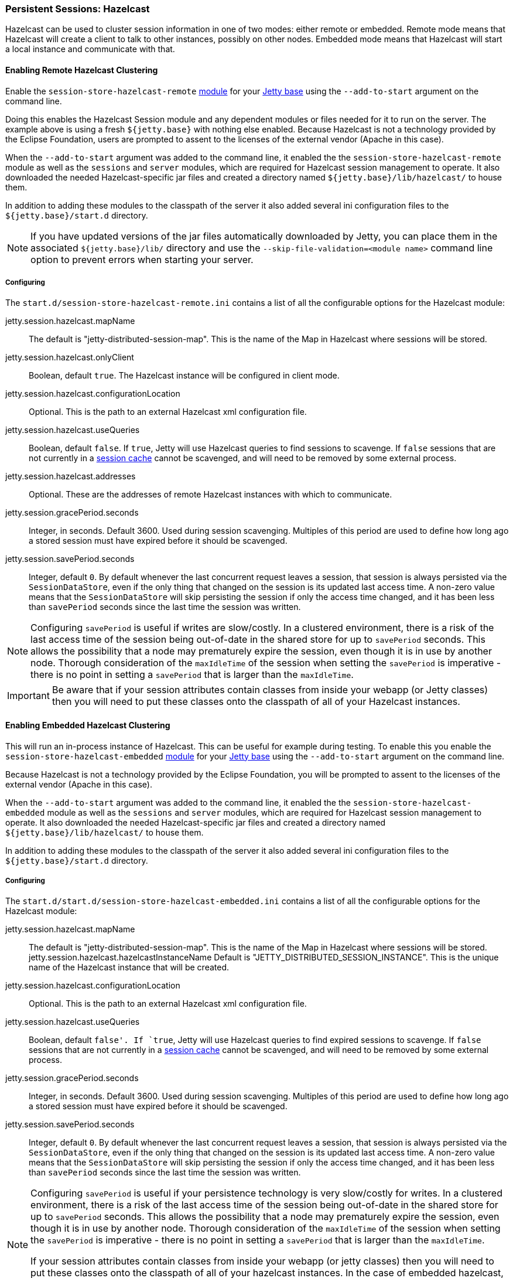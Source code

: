 //
// ========================================================================
// Copyright (c) 1995-2020 Mort Bay Consulting Pty Ltd and others.
//
// This program and the accompanying materials are made available under
// the terms of the Eclipse Public License 2.0 which is available at
// https://www.eclipse.org/legal/epl-2.0
//
// This Source Code may also be made available under the following
// Secondary Licenses when the conditions for such availability set
// forth in the Eclipse Public License, v. 2.0 are satisfied:
// the Apache License v2.0 which is available at
// https://www.apache.org/licenses/LICENSE-2.0
//
// SPDX-License-Identifier: EPL-2.0 OR Apache-2.0
// ========================================================================
//

[[ops-session-hazelcast]]

=== Persistent Sessions: Hazelcast

Hazelcast can be used to cluster session information in one of two modes: either remote or embedded.
Remote mode means that Hazelcast will create a client to talk to other instances, possibly on other nodes.
Embedded mode means that Hazelcast will start a local instance and communicate with that.

[[ops-session-hazelcast-remote]]
==== Enabling Remote Hazelcast Clustering

Enable the `session-store-hazelcast-remote` link:#startup-modules[module] for your link:#startup-base-and-home[Jetty base] using the `--add-to-start` argument on the command line.

Doing this enables the Hazelcast Session module and any dependent modules or files needed for it to run on the server.
The example above is using a fresh `${jetty.base}` with nothing else enabled.
Because Hazelcast is not a technology provided by the Eclipse Foundation, users are prompted to assent to the licenses of the external vendor (Apache in this case).

When the `--add-to-start` argument was added to the command line, it enabled the the `session-store-hazelcast-remote` module as well as the `sessions` and `server` modules, which are required for Hazelcast session management to operate.
It also downloaded the needed Hazelcast-specific jar files and created a directory named `${jetty.base}/lib/hazelcast/` to house them.

In addition to adding these modules to the classpath of the server it also added several ini configuration files to the `${jetty.base}/start.d` directory.

NOTE: If you have updated versions of the jar files automatically downloaded by Jetty, you can place them in the associated `${jetty.base}/lib/` directory and use the `--skip-file-validation=<module name>` command line option to prevent errors when starting your server.

===== Configuring

The `start.d/session-store-hazelcast-remote.ini` contains a list of all the configurable options for the Hazelcast module:

jetty.session.hazelcast.mapName::
The default is "jetty-distributed-session-map".
This is the name of the Map in Hazelcast where sessions will be stored.
jetty.session.hazelcast.onlyClient::
Boolean, default `true`.
The Hazelcast instance will be configured in client mode.
jetty.session.hazelcast.configurationLocation::
Optional.
This is the path to an external Hazelcast xml configuration file.
jetty.session.hazelcast.useQueries::
Boolean, default `false`.
If `true`, Jetty will use Hazelcast queries to find sessions to scavenge.
If `false` sessions that are not currently in a xref:op-session-sessioncache[session cache] cannot be scavenged, and will need to be removed by some external process.
jetty.session.hazelcast.addresses::
Optional.
These are the addresses of remote Hazelcast instances with which to communicate.
jetty.session.gracePeriod.seconds::
Integer, in seconds.
Default 3600.
Used during session scavenging.
Multiples of this period are used to define how long ago a stored session must have expired before it should be scavenged.
jetty.session.savePeriod.seconds::
Integer, default `0`.
By default whenever the last concurrent request leaves a session, that session is always persisted via the `SessionDataStore`, even if the only thing that changed on the session is its updated last access time.
A non-zero value means that the `SessionDataStore` will skip persisting the session if only the access time changed, and it has been less than `savePeriod` seconds since the last time the session was written.

[NOTE]
====
Configuring `savePeriod` is useful if writes are slow/costly.
In a clustered environment, there is a risk of the last access time of the session being out-of-date in the shared store for up to `savePeriod` seconds.
This allows the possibility that a node may prematurely expire the session, even though it is in use by another node.
Thorough consideration of the `maxIdleTime` of the session when setting the `savePeriod` is imperative - there is no point in setting a `savePeriod` that is larger than the `maxIdleTime`.
====

IMPORTANT: Be aware that if your session attributes contain classes from inside your webapp (or Jetty classes) then you will need to put these classes onto the classpath of all of your Hazelcast instances.

[[ops-session-hazelcast-embedded]]
==== Enabling Embedded Hazelcast Clustering

This will run an in-process instance of Hazelcast.
This can be useful for example during testing.
To enable this you enable the `session-store-hazelcast-embedded` link:#startup-modules[module] for your link:#startup-base-and-home[Jetty base] using the `--add-to-start` argument on the command line.

Because Hazelcast is not a technology provided by the Eclipse Foundation, you will be prompted to assent to the licenses of the external vendor (Apache in this case).

When the `--add-to-start` argument was added to the command line, it enabled the the `session-store-hazelcast-embedded` module as well as the `sessions` and `server` modules, which are required for Hazelcast session management to operate.
It also downloaded the needed Hazelcast-specific jar files and created a directory named `${jetty.base}/lib/hazelcast/` to house them.

In addition to adding these modules to the classpath of the server it also added several ini configuration files to the `${jetty.base}/start.d` directory.

===== Configuring

The `start.d/start.d/session-store-hazelcast-embedded.ini` contains a list of all the configurable options for the Hazelcast module:

jetty.session.hazelcast.mapName::
The default is "jetty-distributed-session-map".
This is the name of the Map in Hazelcast where sessions will be stored.
jetty.session.hazelcast.hazelcastInstanceName
Default is "JETTY_DISTRIBUTED_SESSION_INSTANCE".
This is the unique name of the Hazelcast instance that will be created.
jetty.session.hazelcast.configurationLocation::
Optional.
This is the path to an external Hazelcast xml configuration file.
jetty.session.hazelcast.useQueries::
Boolean, default `false'.
If `true`, Jetty will use Hazelcast queries to find expired sessions to scavenge.
If `false` sessions that are not currently in a xref:op-session-sessioncache[session cache] cannot be scavenged, and will need to be removed by some external process.
jetty.session.gracePeriod.seconds::
Integer, in seconds.
Default 3600.
Used during session scavenging.
Multiples of this period are used to define how long ago a stored session must have expired before it should be scavenged.
jetty.session.savePeriod.seconds::
Integer, default `0`.
By default whenever the last concurrent request leaves a session, that session is always persisted via the `SessionDataStore`, even if the only thing that changed on the session is its updated last access time.
A non-zero value means that the `SessionDataStore` will skip persisting the session if only the access time changed, and it has been less than `savePeriod` seconds since the last time the session was written.

[NOTE]
====
Configuring `savePeriod` is useful if your persistence technology is very slow/costly for writes.
In a clustered environment, there is a risk of the last access time of the session being out-of-date in the shared store for up to `savePeriod` seconds.
This allows the possibility that a node may prematurely expire the session, even though it is in use by another node.
Thorough consideration of the `maxIdleTime` of the session when setting the `savePeriod` is imperative - there is no point in setting a `savePeriod` that is larger than the `maxIdleTime`.

If your session attributes contain classes from inside your webapp (or jetty classes) then you will need to put these classes onto the classpath of all of your hazelcast instances. In the case of embedded hazelcast, as it is started before your webapp, it will NOT have access to your webapp's classes - you will need to extract these classes and put them onto the jetty server's classpath.
====
